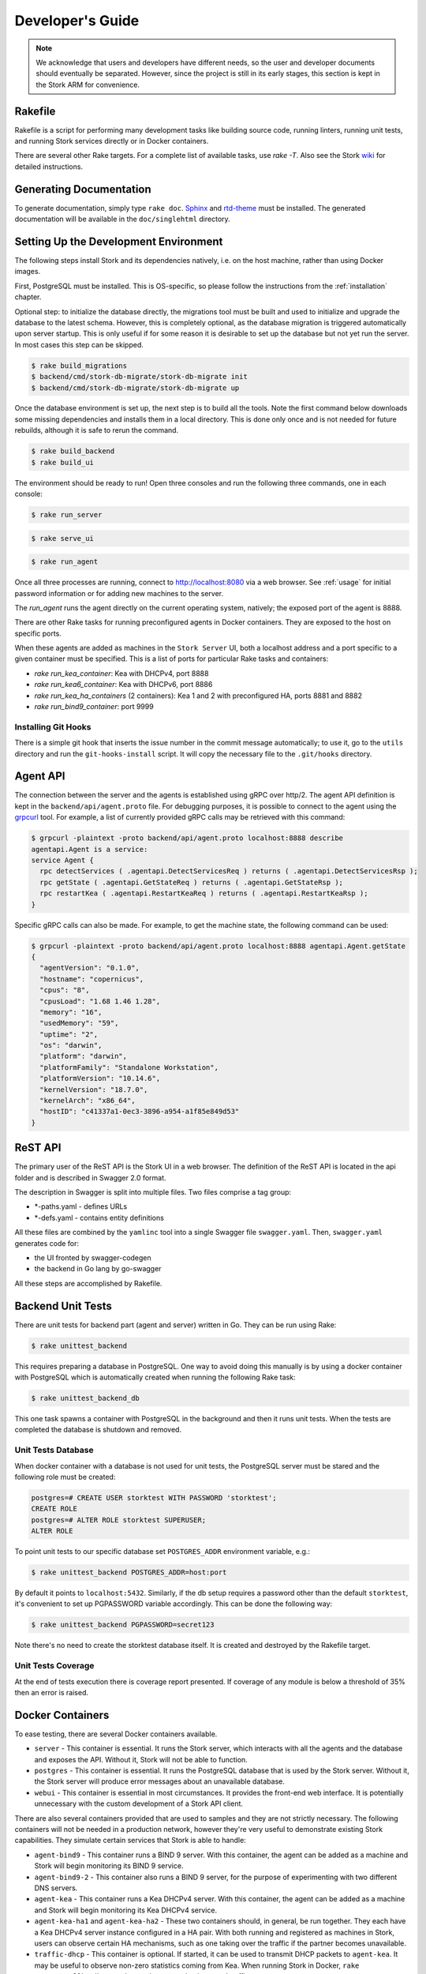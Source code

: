 .. _devel:

*****************
Developer's Guide
*****************

.. note::

   We acknowledge that users and developers have different needs, so
   the user and developer documents should eventually be
   separated. However, since the project is still in its early stages,
   this section is kept in the Stork ARM for convenience.

Rakefile
========

Rakefile is a script for performing many development tasks like
building source code, running linters, running unit tests, and running
Stork services directly or in Docker containers.

There are several other Rake targets. For a complete list of available
tasks, use `rake -T`.  Also see the Stork `wiki
<https://gitlab.isc.org/isc-projects/stork/wikis/Development-Environment#building-testing-and-running-stork>`_
for detailed instructions.


Generating Documentation
========================

To generate documentation, simply type ``rake doc``.
`Sphinx <http://www.sphinx-doc.org>`_ and `rtd-theme
<https://github.com/readthedocs/sphinx_rtd_theme>`_ must be installed. The
generated documentation will be available in the ``doc/singlehtml``
directory.


Setting Up the Development Environment
======================================

The following steps install Stork and its dependencies natively,
i.e. on the host machine, rather than using Docker images.

First, PostgreSQL must be installed. This is OS-specific, so please
follow the instructions from the :ref:`installation` chapter.

Optional step: to initialize the database directly, the migrations
tool must be built and used to initialize and upgrade the database to the
latest schema. However, this is completely optional, as the database
migration is triggered automatically upon server startup.  This is
only useful if for some reason it is desirable to set up the database
but not yet run the server. In most cases this step can be skipped.

.. code-block:: console

    $ rake build_migrations
    $ backend/cmd/stork-db-migrate/stork-db-migrate init
    $ backend/cmd/stork-db-migrate/stork-db-migrate up

Once the database environment is set up, the next step is to build all
the tools. Note the first command below downloads some missing dependencies
and installs them in a local directory. This is done only once
and is not needed for future rebuilds, although it is safe to rerun
the command.

.. code-block:: console

    $ rake build_backend
    $ rake build_ui

The environment should be ready to run! Open three consoles and run
the following three commands, one in each console:

.. code-block:: console

    $ rake run_server

.. code-block:: console

    $ rake serve_ui

.. code-block:: console

    $ rake run_agent

Once all three processes are running, connect to http://localhost:8080
via a web browser. See :ref:`usage` for initial password information
or for adding new machines to the server.

The `run_agent` runs the agent directly on the current operating
system, natively; the exposed port of the agent is 8888.

There are other Rake tasks for running preconfigured agents in Docker
containers. They are exposed to the host on specific ports.

When these agents are added as machines in the ``Stork Server`` UI,
both a localhost address and a port specific to a given container
must be specified. This is a list of ports for particular Rake tasks
and containers:

- `rake run_kea_container`: Kea with DHCPv4, port 8888
- `rake run_kea6_container`: Kea with DHCPv6, port 8886
- `rake run_kea_ha_containers` (2 containers): Kea 1 and 2 with
  preconfigured HA, ports 8881 and 8882
- `rake run_bind9_container`: port 9999

Installing Git Hooks
--------------------

There is a simple git hook that inserts the issue number in the commit
message automatically; to use it, go to the ``utils`` directory and
run the ``git-hooks-install`` script. It will copy the necessary file
to the ``.git/hooks`` directory.


Agent API
=========

The connection between the server and the agents is established using
gRPC over http/2. The agent API definition is kept in the
``backend/api/agent.proto`` file. For debugging purposes, it is
possible to connect to the agent using the `grpcurl
<https://github.com/fullstorydev/grpcurl>`_ tool. For example, a list
of currently provided gRPC calls may be retrieved with this command:

.. code:: console

    $ grpcurl -plaintext -proto backend/api/agent.proto localhost:8888 describe
    agentapi.Agent is a service:
    service Agent {
      rpc detectServices ( .agentapi.DetectServicesReq ) returns ( .agentapi.DetectServicesRsp );
      rpc getState ( .agentapi.GetStateReq ) returns ( .agentapi.GetStateRsp );
      rpc restartKea ( .agentapi.RestartKeaReq ) returns ( .agentapi.RestartKeaRsp );
    }

Specific gRPC calls can also be made. For example, to get the machine
state, the following command can be used:

.. code:: console

    $ grpcurl -plaintext -proto backend/api/agent.proto localhost:8888 agentapi.Agent.getState
    {
      "agentVersion": "0.1.0",
      "hostname": "copernicus",
      "cpus": "8",
      "cpusLoad": "1.68 1.46 1.28",
      "memory": "16",
      "usedMemory": "59",
      "uptime": "2",
      "os": "darwin",
      "platform": "darwin",
      "platformFamily": "Standalone Workstation",
      "platformVersion": "10.14.6",
      "kernelVersion": "18.7.0",
      "kernelArch": "x86_64",
      "hostID": "c41337a1-0ec3-3896-a954-a1f85e849d53"
    }

ReST API
========

The primary user of the ReST API is the Stork UI in a web browser. The
definition of the ReST API is located in the api folder and is
described in Swagger 2.0 format.

The description in Swagger is split into multiple files. Two files
comprise a tag group:

* \*-paths.yaml - defines URLs
* \*-defs.yaml - contains entity definitions

All these files are combined by the ``yamlinc`` tool into a single
Swagger file ``swagger.yaml``.  Then, ``swagger.yaml`` generates code
for:

* the UI fronted by swagger-codegen
* the backend in Go lang by go-swagger

All these steps are accomplished by Rakefile.

Backend Unit Tests
==================

There are unit tests for backend part (agent and server) written in Go.
They can be run using Rake:

.. code:: console

          $ rake unittest_backend

This requires preparing a database in PostgreSQL. One way to avoid
doing this manually is by using a docker container with PostgreSQL
which is automatically created when running the following Rake task:

.. code:: console

          $ rake unittest_backend_db

This one task spawns a container with PostgreSQL in the background and
then it runs unit tests. When the tests are completed the database is
shutdown and removed.

Unit Tests Database
-------------------

When docker container with a database is not used for unit tests, the
PostgreSQL server must be stared and the following role must be
created:

.. code-block:: psql

    postgres=# CREATE USER storktest WITH PASSWORD 'storktest';
    CREATE ROLE
    postgres=# ALTER ROLE storktest SUPERUSER;
    ALTER ROLE

To point unit tests to our specific database set ``POSTGRES_ADDR``
environment variable, e.g.:

.. code:: console

          $ rake unittest_backend POSTGRES_ADDR=host:port

By default it points to ``localhost:5432``. Similarly, if the db setup requires
a password other than the default ``storktest``, it's convenient to set up
PGPASSWORD variable accordingly. This can be done the following way:

.. code:: console

          $ rake unittest_backend PGPASSWORD=secret123

Note there's no need to create the storktest database itself. It is created
and destroyed by the Rakefile target.

Unit Tests Coverage
-------------------

At the end of tests execution there is coverage report presented. If
coverage of any module is below a threshold of 35% then an error is
raised.


Docker Containers
=================

To ease testing, there are several Docker containers available.

* ``server`` - This container is essential. It runs the Stork server,
  which interacts with all the agents and the database and exposes the
  API. Without it, Stork will not be able to function.
* ``postgres`` - This container is essential. It runs the PostgreSQL
  database that is used by the Stork server. Without it, the Stork
  server will produce error messages about an unavailable database.
* ``webui`` - This container is essential in most circumstances. It
  provides the front-end web interface. It is potentially unnecessary with
  the custom development of a Stork API client.

There are also several containers provided that are used to samples and
they are not strictly necessary. The following containers will not be needed
in a production network, however they're very useful to demonstrate
existing Stork capabilities. They simulate certain services that Stork is able
to handle:

* ``agent-bind9`` - This container runs a BIND 9 server. With this
  container, the agent can be added as a machine and Stork will begin
  monitoring its BIND 9 service.

* ``agent-bind9-2`` - This container also runs a BIND 9 server, for
  the purpose of experimenting with two different DNS servers.

* ``agent-kea`` - This container runs a Kea DHCPv4 server. With this
  container, the agent can be added as a machine and Stork will begin
  monitoring its Kea DHCPv4 service.

* ``agent-kea-ha1`` and ``agent-kea-ha2`` - These two containers
  should, in general, be run together. They each have a Kea DHCPv4
  server instance configured in a HA pair. With both running and
  registered as machines in Stork, users can observe certain HA
  mechanisms, such as one taking over the traffic if the partner
  becomes unavailable.

* ``traffic-dhcp`` - This container is optional. If started, it can be used
  to transmit DHCP packets to ``agent-kea``. It may be useful to observe
  non-zero statistics coming from Kea. When running Stork in Docker,
  ``rake start_traffic_dhcp`` can be used to conveniently control
  traffic.

* ``traffic-dns`` - This container is optional. If stated, it can be used to
  transmit DNS packets towards agent-bind9. It may be useful to observe
  non-zero statistics coming from BIND 9. If you're running Stork in docker,
  you can conveniently control that using ``rake start_traffic_dns``.

* ``prometheus`` - This is a container with Prometheus for monitoring
  applications.  It is preconfigured to monitor Kea and BIND 9
  containers.

* ``grafana`` - This is a container with Grafana, a dashboard for
  Prometheus. It is preconfigured to pull data from a Prometheus
  container and show Stork dashboards.

Packaging
=========

There are scripts for packaging the binary form of Stork. There are
two supported formats:

- RPM
- deb

The RPM package is built on the latest CentOS version. The deb package
is built on the latest Ubuntu LTS.

There are two packages built for each system: a server and an agent.

There are Rake tasks that perform the entire build procedure in a
Docker container: `build_rpms_in_docker` and
`build_debs_in_docker`. It is also possible to build packages directly
in the current operating system; this is provided by the `deb_agent`,
`rpm_agent`, `deb_server`, and `rpm_server` Rake tasks.

Internally, these packages are built by FPM
(https://fpm.readthedocs.io/). The containers that are used to build
packages are prebuilt with all dependencies required, using the
`build_fpm_containers` Rake task. The definitions
of these containers are placed in `docker/pkgs/centos-8.txt` and
`docker/pkgs/ubuntu-18-04.txt`.

